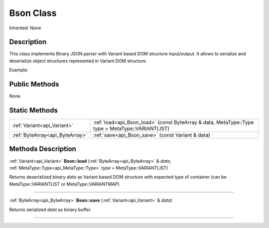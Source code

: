 .. _api_Bson:
Bson Class
================

Inherited: None

.. _api_Bson_description:
Description
-----------

This class implements Binary JSON parser with Variant based DOM structure input/output. It allows to serialize and deserialize object structures represented in Variant DOM structure.

Example:



.. _api_Bson_public:
Public Methods
--------------

None



.. _api_Bson_static:
Static Methods
--------------

+---------------------------------+---------------------------------------------------------------------------------------------------+
|     :ref:`Variant<api_Variant>` | :ref:`load<api_Bson_load>` (const ByteArray & data, MetaType::Type  type = MetaType::VARIANTLIST) |
+---------------------------------+---------------------------------------------------------------------------------------------------+
| :ref:`ByteArray<api_ByteArray>` | :ref:`save<api_Bson_save>` (const Variant & data)                                                 |
+---------------------------------+---------------------------------------------------------------------------------------------------+

.. _api_Bson_methods:
Methods Description
-------------------

.. _api_Bson_load:

:ref:`Variant<api_Variant>`  **Bson::load** (:ref:`ByteArray<api_ByteArray>` & *data*, :ref:`MetaType::Type<api_MetaType::Type>`  *type* = MetaType::VARIANTLIST)

Returns deserialized binary *data* as Variant based DOM structure with expected *type* of container (can be MetaType::VARIANTLIST or MetaType::VARIANTMAP).

----

.. _api_Bson_save:

:ref:`ByteArray<api_ByteArray>`  **Bson::save** (:ref:`Variant<api_Variant>` & *data*)

Returns serialized *data* as binary buffer.

----


